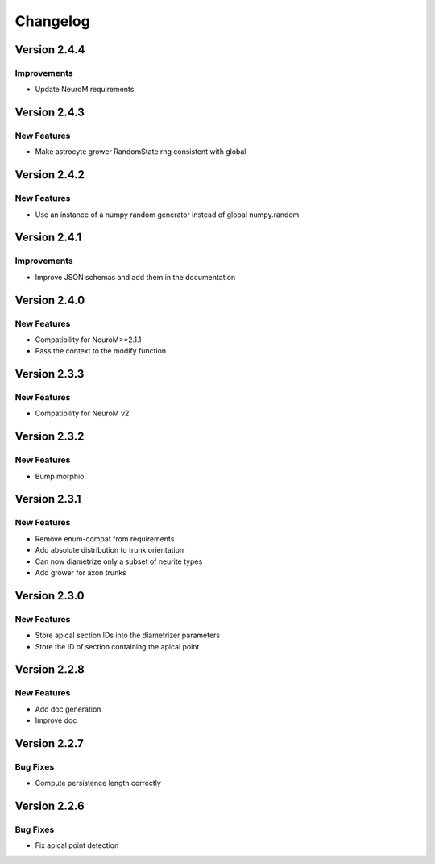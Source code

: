 Changelog
=========

Version 2.4.4
-------------

Improvements
~~~~~~~~~~~~

- Update NeuroM requirements

Version 2.4.3
-------------

New Features
~~~~~~~~~~~~

- Make astrocyte grower RandomState rng consistent with global

Version 2.4.2
-------------

New Features
~~~~~~~~~~~~

- Use an instance of a numpy random generator instead of global numpy.random

Version 2.4.1
-------------

Improvements
~~~~~~~~~~~~

- Improve JSON schemas and add them in the documentation

Version 2.4.0
-------------

New Features
~~~~~~~~~~~~
- Compatibility for NeuroM>=2.1.1
- Pass the context to the modify function

Version 2.3.3
-------------

New Features
~~~~~~~~~~~~
- Compatibility for NeuroM v2

Version 2.3.2
-------------

New Features
~~~~~~~~~~~~
- Bump morphio

Version 2.3.1
-------------

New Features
~~~~~~~~~~~~
- Remove enum-compat from requirements
- Add absolute distribution to trunk orientation
- Can now diametrize only a subset of neurite types
- Add grower for axon trunks

Version 2.3.0
-------------

New Features
~~~~~~~~~~~~
- Store apical section IDs into the diametrizer parameters
- Store the ID of section containing the apical point

Version 2.2.8
-------------

New Features
~~~~~~~~~~~~
- Add doc generation
- Improve doc

Version 2.2.7
-------------

Bug Fixes
~~~~~~~~~
- Compute persistence length correctly

Version 2.2.6
-------------

Bug Fixes
~~~~~~~~~
- Fix apical point detection
